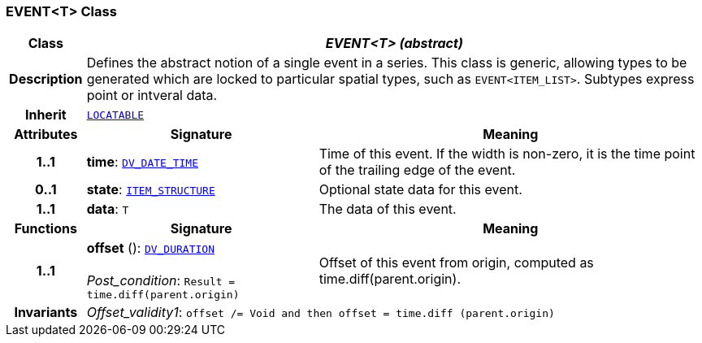 === EVENT<T> Class

[cols="^1,3,5"]
|===
h|*Class*
2+^h|*__EVENT<T> (abstract)__*

h|*Description*
2+a|Defines the abstract notion of a single event in a series. This class is generic, allowing types to be generated which are locked to particular spatial types, such as `EVENT<ITEM_LIST>`. Subtypes express point or intveral data.

h|*Inherit*
2+|`link:/releases/RM/{rm_release}/common.html#_locatable_class[LOCATABLE^]`

h|*Attributes*
^h|*Signature*
^h|*Meaning*

h|*1..1*
|*time*: `link:/releases/RM/{rm_release}/data_types.html#_dv_date_time_class[DV_DATE_TIME^]`
a|Time of this event. If the width is non-zero, it is the time point of the trailing edge of the event.

h|*0..1*
|*state*: `<<_item_structure_class,ITEM_STRUCTURE>>`
a|Optional state data for this event.

h|*1..1*
|*data*: `T`
a|The data of this event.
h|*Functions*
^h|*Signature*
^h|*Meaning*

h|*1..1*
|*offset* (): `link:/releases/RM/{rm_release}/data_types.html#_dv_duration_class[DV_DURATION^]` +
 +
__Post_condition__: `Result = time.diff(parent.origin)`
a|Offset of this event from origin, computed as time.diff(parent.origin).

h|*Invariants*
2+a|__Offset_validity1__: `offset /= Void and then offset = time.diff (parent.origin)`
|===

